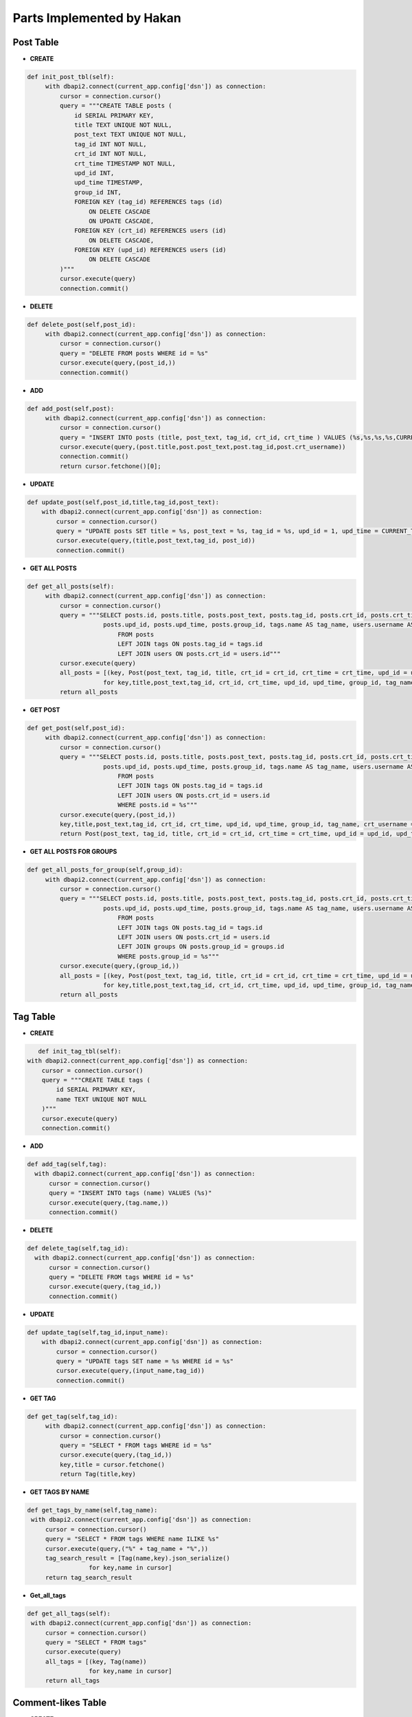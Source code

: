 Parts Implemented by Hakan
==========================
Post Table
----------
- **CREATE**

.. code-block:: python

   def init_post_tbl(self):
        with dbapi2.connect(current_app.config['dsn']) as connection:
            cursor = connection.cursor()
            query = """CREATE TABLE posts (
                id SERIAL PRIMARY KEY,
                title TEXT UNIQUE NOT NULL,
                post_text TEXT UNIQUE NOT NULL,
                tag_id INT NOT NULL,
                crt_id INT NOT NULL,
                crt_time TIMESTAMP NOT NULL,
                upd_id INT,
                upd_time TIMESTAMP,
                group_id INT,
                FOREIGN KEY (tag_id) REFERENCES tags (id)
                    ON DELETE CASCADE
                    ON UPDATE CASCADE,
                FOREIGN KEY (crt_id) REFERENCES users (id)
                    ON DELETE CASCADE,
                FOREIGN KEY (upd_id) REFERENCES users (id)
                    ON DELETE CASCADE
            )"""
            cursor.execute(query)
            connection.commit()

- **DELETE**

.. code-block:: python

   def delete_post(self,post_id):
        with dbapi2.connect(current_app.config['dsn']) as connection:
            cursor = connection.cursor()
            query = "DELETE FROM posts WHERE id = %s"
            cursor.execute(query,(post_id,))
            connection.commit()


- **ADD**

.. code-block:: python

   def add_post(self,post):
        with dbapi2.connect(current_app.config['dsn']) as connection:
            cursor = connection.cursor()
            query = "INSERT INTO posts (title, post_text, tag_id, crt_id, crt_time ) VALUES (%s,%s,%s,%s,CURRENT_TIMESTAMP) RETURNING id"
            cursor.execute(query,(post.title,post.post_text,post.tag_id,post.crt_username))
            connection.commit()
            return cursor.fetchone()[0];

- **UPDATE**

.. code-block:: python

    def update_post(self,post_id,title,tag_id,post_text):
        with dbapi2.connect(current_app.config['dsn']) as connection:
            cursor = connection.cursor()
            query = "UPDATE posts SET title = %s, post_text = %s, tag_id = %s, upd_id = 1, upd_time = CURRENT_TIMESTAMP WHERE id = %s"
            cursor.execute(query,(title,post_text,tag_id, post_id))
            connection.commit()


- **GET ALL POSTS**

.. code-block:: python

   def get_all_posts(self):
        with dbapi2.connect(current_app.config['dsn']) as connection:
            cursor = connection.cursor()
            query = """SELECT posts.id, posts.title, posts.post_text, posts.tag_id, posts.crt_id, posts.crt_time,
                        posts.upd_id, posts.upd_time, posts.group_id, tags.name AS tag_name, users.username AS crt_username
                            FROM posts
                            LEFT JOIN tags ON posts.tag_id = tags.id
                            LEFT JOIN users ON posts.crt_id = users.id"""
            cursor.execute(query)
            all_posts = [(key, Post(post_text, tag_id, title, crt_id = crt_id, crt_time = crt_time, upd_id = upd_id, upd_time = upd_time, group_id = group_id, tag_name = tag_name, crt_username = crt_username))
                        for key,title,post_text,tag_id, crt_id, crt_time, upd_id, upd_time, group_id, tag_name, crt_username in cursor]
            return all_posts

- **GET POST**

.. code-block:: python

   def get_post(self,post_id):
        with dbapi2.connect(current_app.config['dsn']) as connection:
            cursor = connection.cursor()
            query = """SELECT posts.id, posts.title, posts.post_text, posts.tag_id, posts.crt_id, posts.crt_time,
                        posts.upd_id, posts.upd_time, posts.group_id, tags.name AS tag_name, users.username AS crt_username
                            FROM posts
                            LEFT JOIN tags ON posts.tag_id = tags.id
                            LEFT JOIN users ON posts.crt_id = users.id
                            WHERE posts.id = %s"""
            cursor.execute(query,(post_id,))
            key,title,post_text,tag_id, crt_id, crt_time, upd_id, upd_time, group_id, tag_name, crt_username =  cursor.fetchone()
            return Post(post_text, tag_id, title, crt_id = crt_id, crt_time = crt_time, upd_id = upd_id, upd_time = upd_time, group_id = group_id, tag_name = tag_name, id = key, crt_username = crt_username)


- **GET ALL POSTS FOR GROUPS**

.. code-block:: python

   def get_all_posts_for_group(self,group_id):
        with dbapi2.connect(current_app.config['dsn']) as connection:
            cursor = connection.cursor()
            query = """SELECT posts.id, posts.title, posts.post_text, posts.tag_id, posts.crt_id, posts.crt_time,
                        posts.upd_id, posts.upd_time, posts.group_id, tags.name AS tag_name, users.username AS crt_username
                            FROM posts
                            LEFT JOIN tags ON posts.tag_id = tags.id
                            LEFT JOIN users ON posts.crt_id = users.id
                            LEFT JOIN groups ON posts.group_id = groups.id
                            WHERE posts.group_id = %s"""
            cursor.execute(query,(group_id,))
            all_posts = [(key, Post(post_text, tag_id, title, crt_id = crt_id, crt_time = crt_time, upd_id = upd_id, upd_time = upd_time, group_id = group_id, tag_name = tag_name, crt_username = crt_username))
                        for key,title,post_text,tag_id, crt_id, crt_time, upd_id, upd_time, group_id, tag_name, crt_username in cursor]
            return all_posts

Tag Table
---------

- **CREATE**

.. code-block:: python

           def init_tag_tbl(self):
        with dbapi2.connect(current_app.config['dsn']) as connection:
            cursor = connection.cursor()
            query = """CREATE TABLE tags (
                id SERIAL PRIMARY KEY,
                name TEXT UNIQUE NOT NULL
            )"""
            cursor.execute(query)
            connection.commit()

- **ADD**

.. code-block:: python

       def add_tag(self,tag):
         with dbapi2.connect(current_app.config['dsn']) as connection:
             cursor = connection.cursor()
             query = "INSERT INTO tags (name) VALUES (%s)"
             cursor.execute(query,(tag.name,))
             connection.commit()

- **DELETE**

.. code-block:: python

      def delete_tag(self,tag_id):
        with dbapi2.connect(current_app.config['dsn']) as connection:
            cursor = connection.cursor()
            query = "DELETE FROM tags WHERE id = %s"
            cursor.execute(query,(tag_id,))
            connection.commit()


- **UPDATE**

.. code-block:: python

    def update_tag(self,tag_id,input_name):
        with dbapi2.connect(current_app.config['dsn']) as connection:
            cursor = connection.cursor()
            query = "UPDATE tags SET name = %s WHERE id = %s"
            cursor.execute(query,(input_name,tag_id))
            connection.commit()


- **GET TAG**

.. code-block:: python

   def get_tag(self,tag_id):
        with dbapi2.connect(current_app.config['dsn']) as connection:
            cursor = connection.cursor()
            query = "SELECT * FROM tags WHERE id = %s"
            cursor.execute(query,(tag_id,))
            key,title = cursor.fetchone()
            return Tag(title,key)


- **GET TAGS BY NAME**

.. code-block:: python

       def get_tags_by_name(self,tag_name):
        with dbapi2.connect(current_app.config['dsn']) as connection:
            cursor = connection.cursor()
            query = "SELECT * FROM tags WHERE name ILIKE %s"
            cursor.execute(query,("%" + tag_name + "%",))
            tag_search_result = [Tag(name,key).json_serialize()
                        for key,name in cursor]
            return tag_search_result

- **Get_all_tags**

.. code-block:: python

       def get_all_tags(self):
        with dbapi2.connect(current_app.config['dsn']) as connection:
            cursor = connection.cursor()
            query = "SELECT * FROM tags"
            cursor.execute(query)
            all_tags = [(key, Tag(name))
                        for key,name in cursor]
            return all_tags

Comment-likes Table
-------------------

- **CREATE**

.. code-block:: python

      def init_comment_like_tbl(self):
        with dbapi2.connect(current_app.config['dsn']) as connection:
            cursor = connection.cursor()
            query = """CREATE TABLE comment_likes (
                user_id SERIAL NOT NULL,
                comment_id SERIAL NOT NULL,
                PRIMARY KEY (user_id,comment_id),
                FOREIGN KEY (comment_id) REFERENCES comments (id)
                    ON DELETE CASCADE,
                FOREIGN KEY (user_id) REFERENCES users (id)
                    ON DELETE CASCADE
            )"""
            cursor.execute(query)
            connection.commit()

- **ADD**

.. code-block:: python

    def add_comment_like(self, CommentLike):
         with dbapi2.connect(current_app.config['dsn']) as connection:
             cursor = connection.cursor()
             query = "INSERT INTO comment_likes (user_id,comment_id) VALUES (%s,%s)"
             cursor.execute(query,(CommentLike.user_id,CommentLike.comment_id))
             connection.commit()

- **DELETE**

.. code-block:: python

    def delete_comment_like(self,CommentLike):
        with dbapi2.connect(current_app.config['dsn']) as connection:
            cursor = connection.cursor()
            query = "DELETE FROM comment_likes WHERE comment_id = %s AND user_id = %s"
            cursor.execute(query,(CommentLike.comment_id,CommentLike.user_id))
            connection.commit()


- **GET ALL COMMENT LIKES**

.. code-block:: python

       def get_all_comment_like(self,comment_id):
        with dbapi2.connect(current_app.config['dsn']) as connection:
            cursor = connection.cursor()
            query = "SELECT COUNT(user_id) FROM comment_likes WHERE comment_id = %s"
            cursor.execute(query,(comment_id,))
            all_comment_likes = cursor.fetchone()[0]
            return all_comment_likes